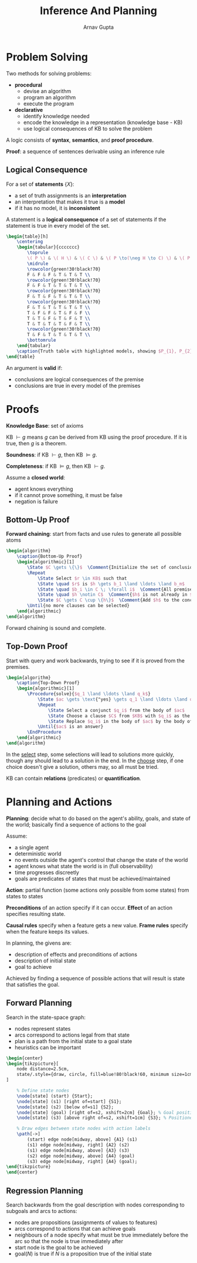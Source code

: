 #+title: Inference And Planning
#+author: Arnav Gupta
#+LATEX_HEADER: \usepackage{parskip,darkmode}
#+LATEX_HEADER: \enabledarkmode
#+LATEX_HEADER: \usepackage{tikz}
#+LATEX_HEADER: \usetikzlibrary{arrows, positioning}
#+LATEX_HEADER: \usepackage{booktabs,colortbl}
#+LATEX_HEADER: \usepackage{algorithm,algpseudocode}
#+HTML_HEAD: <link rel="stylesheet" type="text/css" href="src/latex.css" />

* Problem Solving
Two methods for solving problems:
- *procedural*
  - devise an algorithm
  - program an algorithm
  - execute the program
- *declarative*
  - identify knowledge needed
  - encode the knowledge in a representation (knowledge base - KB)
  - use logical consequences of KB to solve the problem

A logic consists of *syntax*, *semantics*, and *proof procedure*.

*Proof*: a sequence of sentences derivable using an inference rule

** Logical Consequence
For a set of *statements* $\{X\}$:
- a set of truth assignments is an *interpretation*
- an interpretation that makes it true is a *model*
- if it has no model, it is *inconsistent*

A statement is a *logical consequence* of a set of statements if the statement is true in every
model of the set.

#+BEGIN_SRC latex
\begin{table}[h]
    \centering
    \begin{tabular}{ccccccc}
        \toprule
        \( P \) & \( H \) & \( C \) & \( P \to(\neg H \to C) \) & \( P \to \neg H \) & \( P \to C \) \\
        \midrule
        \rowcolor{green!30!black!70}
        F & F & F & T & T & T \\
        \rowcolor{green!30!black!70}
        F & F & T & T & T & T \\
        \rowcolor{green!30!black!70}
        F & T & F & T & T & T \\
        \rowcolor{green!30!black!70}
        F & T & T & T & T & T \\
        T & F & F & T & F & F \\
        T & T & F & T & F & T \\
        T & T & T & T & F & T \\
        \rowcolor{green!30!black!70}
        T & F & T & T & T & T \\
        \bottomrule
    \end{tabular}
    \caption{Truth table with highlighted models, showing $P_{1}, P_{2} \models D$.}
\end{table}
#+END_SRC

An argument is *valid* if:
- conclusions are logical consequences of the premise
- conclusions are true in every model of the premises

* Proofs
*Knowledge Base*: set of axioms

KB $\vdash g$ means $g$ can be derived from KB using the proof procedure.
If it is true, then $g$ is a theorem.

*Soundness*: if KB $\vdash g$, then KB $\models g$.

*Completeness*: if KB $\models g$, then KB $\vdash g$.

Assume a *closed world*:
- agent knows everything
- if it cannot prove something, it must be false
- negation is failure

** Bottom-Up Proof
*Forward chaining*: start from facts and use rules to generate all possible atoms

#+BEGIN_SRC latex
\begin{algorithm}
    \caption{Bottom-Up Proof}
    \begin{algorithmic}[1]
        \State $C \gets \{\}$  \Comment{Initialize the set of conclusions}
        \Repeat
            \State Select $r \in KB$ such that
            \State \quad $r$ is $h \gets b_1 \land \ldots \land b_m$
            \State \quad $b_i \in C \; \forall i$  \Comment{All premises are in $C$}
            \State \quad $h \notin C$  \Comment{$h$ is not already in $C$}
            \State $C \gets C \cup \{h\}$  \Comment{Add $h$ to the conclusions}
        \Until{no more clauses can be selected}
    \end{algorithmic}
\end{algorithm}
#+END_SRC

Forward chaining is sound and complete.

** Top-Down Proof
Start with query and work backwards, trying to see if it is proved from the premises.
#+BEGIN_SRC latex
\begin{algorithm}
    \caption{Top-Down Proof}
    \begin{algorithmic}[1]
        \Procedure{solve}{$q_1 \land \ldots \land q_k$}
            \State $ac \gets \text{"yes} \gets q_1 \land \ldots \land q_k$"  \Comment{Initialize the answer condition}
            \Repeat
                \State Select a conjunct $q_i$ from the body of $ac$
                \State Choose a clause $C$ from $KB$ with $q_i$ as the head
                \State Replace $q_i$ in the body of $ac$ by the body of $C$
            \Until{$ac$ is an answer}
        \EndProcedure
    \end{algorithmic}
\end{algorithm}
#+END_SRC

In the _select_ step, some selections will lead to solutions more quickly, though any should lead
to a solution in the end.
In the _choose_ step, if one choice doesn't give a solution, others may, so all must be tried.

KB can contain *relations* (predicates) or *quantification*.

* Planning and Actions
*Planning*: decide what to do based on the agent's ability, goals, and state of the world; basically find
a sequence of actions to the goal

Assume:
- a single agent
- deterministic world
- no events outside the agent's control that change the state of the world
- agent knows what state the world is in (full observability)
- time progresses discreetly
- goals are predicates of states that must be achieved/maintained

*Action*: partial function (some actions only possible from some states) from states to states

*Preconditions* of an action specify if it can occur. *Effect* of an action specifies resulting state.

*Causal rules* specify when a feature gets a new value. *Frame rules* specify when the feature keeps
its values.

In planning, the givens are:
- description of effects and preconditions of actions
- description of initial state
- goal to achieve

Achieved by finding a sequence of possible actions that will result is state that satisfies the goal.

** Forward Planning
Search in the state-space graph:
- nodes represent states
- arcs correspond to actions legal from that state
- plan is a path from the initial state to a goal state
- heuristics can be important

#+BEGIN_SRC latex
\begin{center}
\begin{tikzpicture}[
    node distance=2.5cm,
    state/.style={draw, circle, fill=blue!80!black!60, minimum size=1cm}
]

    % Define state nodes
    \node[state] (start) {Start};
    \node[state] (s1) [right of=start] {S1};
    \node[state] (s2) [below of=s1] {S2};
    \node[state] (goal) [right of=s2, xshift=2cm] {Goal}; % Goal positioned to the right
    \node[state] (s3) [above right of=s2, xshift=1cm] {S3}; % Positioned above the edge

    % Draw edges between state nodes with action labels
    \path[->]
        (start) edge node[midway, above] {A1} (s1)
        (s1) edge node[midway, right] {A2} (s2)
        (s1) edge node[midway, above] {A3} (s3)
        (s2) edge node[midway, above] {A4} (goal)
        (s3) edge node[midway, right] {A4} (goal);
\end{tikzpicture}
\end{center}
#+END_SRC

** Regression Planning
Search backwards from the goal description with nodes corresponding to subgoals and arcs to actions:
- nodes are propositions (assignments of values to features)
- arcs correspond to actions that can achieve goals
- neighbours of a node specify what must be true immediately before the arc so that the node is true
  immediately after
- start node is the goal to be achieved
- $\text{goal}(N)$ is true if $N$ is a proposition true of the initial state
